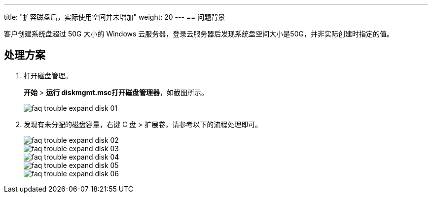 ---
title: "扩容磁盘后，实际使用空间并未增加"
weight: 20
---
== 问题背景

客户创建系统盘超过 50G 大小的 Windows 云服务器，登录云服务器后发现系统盘空间大小是50G，并非实际创建时指定的值。

== 处理方案

. 打开磁盘管理。
+
*开始* > *运行 diskmgmt.msc打开磁盘管理器*，如截图所示。
+
image::/images/cloud_service/compute/vm/faq_trouble_expand_disk_01.png[]

. 发现有未分配的磁盘容量，右键 C 盘 > 扩展卷，请参考以下的流程处理即可。
+
image::/images/cloud_service/compute/vm/faq_trouble_expand_disk_02.png[]
+
image::/images/cloud_service/compute/vm/faq_trouble_expand_disk_03.png[]
+
image::/images/cloud_service/compute/vm/faq_trouble_expand_disk_04.png[]
+
image::/images/cloud_service/compute/vm/faq_trouble_expand_disk_05.png[]
+
image::/images/cloud_service/compute/vm/faq_trouble_expand_disk_06.png[]
